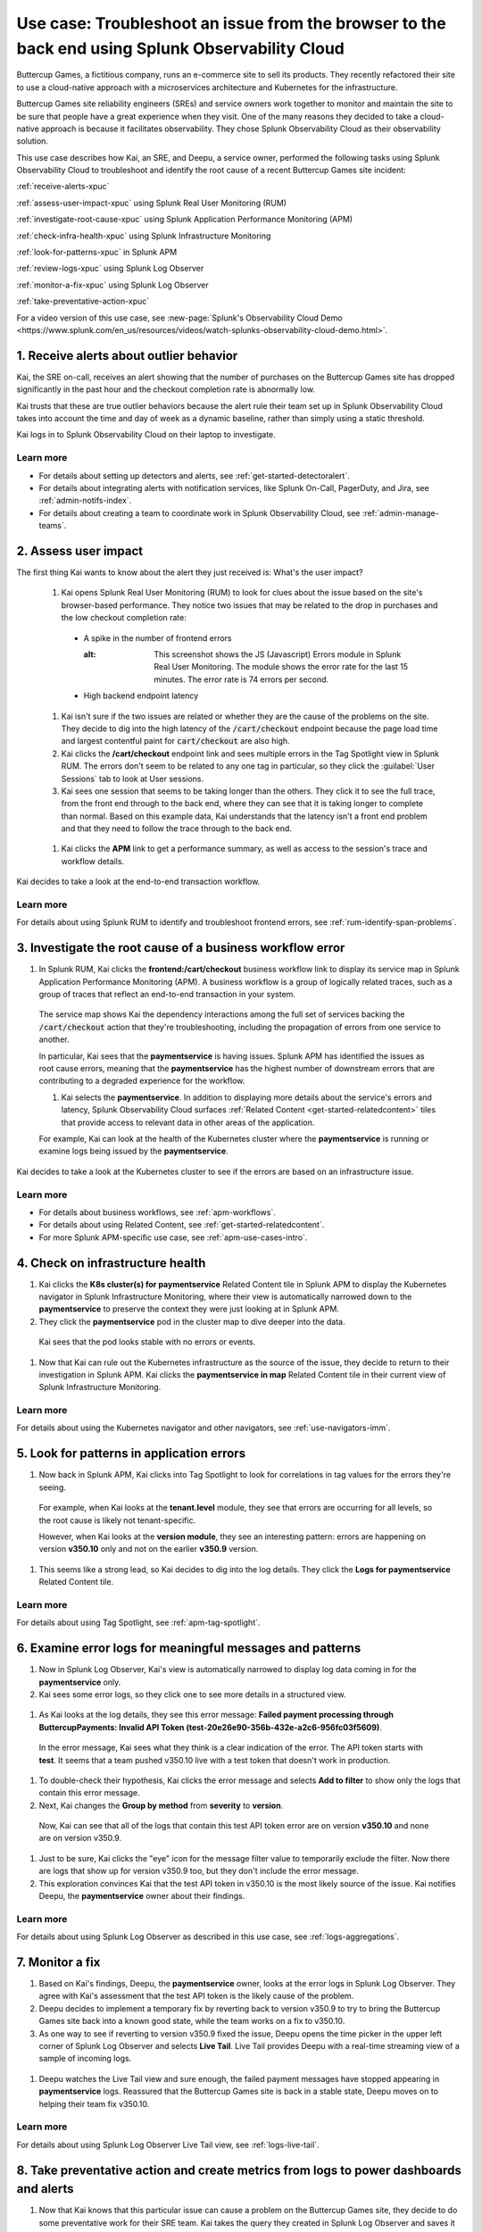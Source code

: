 .. _get-started-use-case:

******************************************************************************************************
Use case: Troubleshoot an issue from the browser to the back end using Splunk Observability Cloud
******************************************************************************************************

.. meta::
   :description: This use case documentation describes how a site reliability engineer (SRE) can use Splunk Observability Cloud products and features to troubleshoot a site issue starting with the end user's browser-based experience all the way to microservices on the backend.

Buttercup Games, a fictitious company, runs an e-commerce site to sell its products. They recently refactored their site to use a cloud-native approach with a microservices architecture and Kubernetes for the infrastructure.

Buttercup Games site reliability engineers (SREs) and service owners work together to monitor and maintain the site to be sure that people have a great experience when they visit. One of the many reasons they decided to take a cloud-native approach is because it facilitates observability. They chose Splunk Observability Cloud as their observability solution.

This use case describes how Kai, an SRE, and Deepu, a service owner, performed the following tasks using Splunk Observability Cloud to troubleshoot and identify the root cause of a recent Buttercup Games site incident:

:ref:`receive-alerts-xpuc`

:ref:`assess-user-impact-xpuc` using Splunk Real User Monitoring (RUM)

:ref:`investigate-root-cause-xpuc` using Splunk Application Performance Monitoring (APM)

:ref:`check-infra-health-xpuc` using Splunk Infrastructure Monitoring

:ref:`look-for-patterns-xpuc` in Splunk APM

:ref:`review-logs-xpuc` using Splunk Log Observer

:ref:`monitor-a-fix-xpuc` using Splunk Log Observer

:ref:`take-preventative-action-xpuc`

For a video version of this use case, see :new-page:`Splunk's Observability Cloud Demo <https://www.splunk.com/en_us/resources/videos/watch-splunks-observability-cloud-demo.html>`.


.. _receive-alerts-xpuc:

1. Receive alerts about outlier behavior
=================================================================================

Kai, the SRE on-call, receives an alert showing that the number of purchases on the Buttercup Games site has dropped significantly in the past hour and the checkout completion rate is abnormally low.

Kai trusts that these are true outlier behaviors because the alert rule their team set up in Splunk Observability Cloud takes into account the time and day of week as a dynamic baseline, rather than simply using a static threshold.

Kai logs in to Splunk Observability Cloud on their laptop to investigate.

Learn more
####################

* For details about setting up detectors and alerts, see :ref:`get-started-detectoralert`.

* For details about integrating alerts with notification services, like Splunk On-Call, PagerDuty, and Jira, see :ref:`admin-notifs-index`.

* For details about creating a team to coordinate work in Splunk Observability Cloud, see :ref:`admin-manage-teams`.


.. _assess-user-impact-xpuc:

2. Assess user impact
===========================

The first thing Kai wants to know about the alert they just received is: What's the user impact?

  #. Kai opens Splunk Real User Monitoring (RUM) to look for clues about the issue based on the site's browser-based performance. They notice two issues that may be related to the drop in purchases and the low checkout completion rate:

   * A spike in the number of frontend errors

     .. image:: /_images/get-started/fe-errors.png
      :width: 35%
     :alt: This screenshot shows the JS (Javascript) Errors module in Splunk Real User Monitoring. The module shows the error rate for the last 15 minutes. The error rate is 74 errors per second.

   * High backend endpoint latency

    .. image:: /_images/get-started/endpoint-latency.png
      :width: 75%
      :alt: This screenshot shows the Endpoint Latency module in Splunk Real User Monitoring. The module shows a latency of 8 seconds for the /cart/checkout endpoint.

  #. Kai isn't sure if the two issues are related or whether they are the cause of the problems on the site. They decide to dig into the high latency of the :code:`/cart/checkout` endpoint because the page load time and largest contentful paint for :code:`cart/checkout` are also high.
  
  #. Kai clicks the :strong:`/cart/checkout` endpoint link and sees multiple errors in the Tag Spotlight view in Splunk RUM. The errors don't seem to be related to any one tag in particular, so they click the :guilabel:`User Sessions` tab to look at User sessions.
  
  #. Kai sees one session that seems to be taking longer than the others. They click it to see the full trace, from the front end through to the back end, where they can see that it is taking longer to complete than normal. Based on this example data, Kai understands that the latency isn't a front end problem and that they need to follow the trace through to the back end.

    .. image:: /_images/get-started/session-details.png
      :width: 100%
      :alt: This screenshot shows the Session Details page in Splunk RUM displaying the session timeline from the front end through to the back end, where the /cart/checkout endpoint is taking longer than expected to complete.

  #. Kai clicks the :strong:`APM` link to get a performance summary, as well as access to the session's trace and workflow details.

    .. image:: /_images/get-started/performance-summary.png
      :width: 80%
      :alt: This screenshot shows the Performance Summary menu in Splunk RUM displaying a link to the frontend:/cart/checkout workflow, as well as performance and trace details.

Kai decides to take a look at the end-to-end transaction workflow.

Learn more
####################

For details about using Splunk RUM to identify and troubleshoot frontend errors, see :ref:`rum-identify-span-problems`.


.. _investigate-root-cause-xpuc:

3. Investigate the root cause of a business workflow error
===============================================================

#. In Splunk RUM, Kai clicks the :strong:`frontend:/cart/checkout` business workflow link to display its service map in Splunk Application Performance Monitoring (APM). A business workflow is a group of logically related traces, such as a group of traces that reflect an end-to-end transaction in your system.

  The service map shows Kai the dependency interactions among  the full set of services backing the :code:`/cart/checkout` action that they're troubleshooting, including the propagation of errors from one service to another.

  .. image:: /_images/get-started/service-map.png
    :width: 100%
    :alt: This screenshot shows a service map in Splunk APM displaying the paymentservice as the source of root errors.

  In particular, Kai sees that the :strong:`paymentservice` is having issues. Splunk APM has identified the issues as root cause errors, meaning that the :strong:`paymentservice` has the highest number of downstream errors that are contributing to a degraded experience for the workflow.

  #. Kai selects the :strong:`paymentservice`. In addition to displaying more details about the service's errors and latency, Splunk Observability Cloud surfaces :ref:`Related Content <get-started-relatedcontent>` tiles that provide access to relevant data in other areas of the application.

  For example, Kai can look at the health of the Kubernetes cluster where the :strong:`paymentservice` is running or examine logs being issued by the :strong:`paymentservice`.

    .. image:: /_images/get-started/related-content.png
     :width: 100%
     :alt: This screenshot shows a service map in Splunk APM providing access to two Related Content tiles: K8s cluster(s) for paymentservice and Logs for paymentservice.

Kai decides to take a look at the Kubernetes cluster to see if the errors are based on an infrastructure issue.

Learn more
####################

* For details about business workflows, see :ref:`apm-workflows`.

* For details about using Related Content, see :ref:`get-started-relatedcontent`.

* For more Splunk APM-specific use case, see :ref:`apm-use-cases-intro`.


.. _check-infra-health-xpuc:

4. Check on infrastructure health
===============================================================

#. Kai clicks the :strong:`K8s cluster(s) for paymentservice` Related Content tile in Splunk APM to display the Kubernetes navigator in Splunk Infrastructure Monitoring, where their view is automatically narrowed down to the :strong:`paymentservice` to preserve the context they were just looking at in Splunk APM.

#. They click the :strong:`paymentservice` pod in the cluster map to dive deeper into the data.

  .. image:: /_images/get-started/k8s-pod.png
    :width: 80%
    :alt: This screenshot shows a Kubernetes pod menu in Splunk Infrastructure Monitoring displaying details about the pod, including its name and status.

  Kai sees that the pod looks stable with no errors or events.

  .. image:: /_images/get-started/k8s-pod-detail.png
    :width: 100%
    :alt: This screenshot shows the Kubernetes Pod Detail tab in Splunk Infrastructure Monitoring displaying metrics that indicate the pod is stable.

#. Now that Kai can rule out the Kubernetes infrastructure as the source of the issue, they decide to return to their investigation in Splunk APM. Kai clicks the :strong:`paymentservice in map` Related Content tile in their current view of Splunk Infrastructure Monitoring.

Learn more
####################

For details about using the Kubernetes navigator and other navigators, see :ref:`use-navigators-imm`.


.. _look-for-patterns-xpuc:

5. Look for patterns in application errors
===============================================================

#. Now back in Splunk APM, Kai clicks into Tag Spotlight to look for correlations in tag values for the errors they're seeing.

  For example, when Kai looks at the :strong:`tenant.level` module, they see that errors are occurring for all levels, so the root cause is likely not tenant-specific.

  .. image:: /_images/get-started/tenant-level.png
    :width: 60%
    :alt: This screenshot shows the tenant.level module in Splunk APM displaying errors evenly spread across gold, silver, and bronze tenant levels.

  However, when Kai looks at the :strong:`version module`, they see an interesting pattern: errors are happening on version :strong:`v350.10` only and not on the earlier :strong:`v350.9` version.

  .. image:: /_images/get-started/version.png
    :width: 60%
    :alt: This screenshot shows the version module in Splunk APM displaying errors for version 350.10 only and no errors for version 350.9.

#. This seems like a strong lead, so Kai decides to dig into the log details. They click the :strong:`Logs for paymentservice` Related Content tile.

Learn more
####################

For details about using Tag Spotlight, see :ref:`apm-tag-spotlight`.


.. _review-logs-xpuc:

6. Examine error logs for meaningful messages and patterns
===============================================================

#. Now in Splunk Log Observer, Kai's view is automatically narrowed to display log data coming in for the :strong:`paymentservice` only.

#. Kai sees some error logs, so they click one to see more details in a structured view.

  .. image:: /_images/get-started/error-log.png
    :width: 100%
    :alt: This screenshot shows the details of an error log in Splunk Log Observer, including the error severity and an error message.

#. As Kai looks at the log details, they see this error message: :strong:`Failed payment processing through ButtercupPayments: Invalid API Token (test-20e26e90-356b-432e-a2c6-956fc03f5609)`.

  In the error message, Kai sees what they think is a clear indication of the error. The API token starts with :strong:`test`. It seems that a team pushed v350.10 live with a test token that doesn't work in production.

#. To double-check their hypothesis, Kai clicks the error message and selects :strong:`Add to filter` to show only the logs that contain this error message.

#. Next, Kai changes the :strong:`Group by method` from :strong:`severity` to :strong:`version`.

  Now, Kai can see that all of the logs that contain this test API token error are on version :strong:`v350.10` and none are on version v350.9.

  .. image:: /_images/get-started/group-by-version.png
    :width: 100%
    :alt: This screenshot shows the Log Observer page with events filtered down by the error message and grouped by a version of version 350.10. All of the logs that display are error logs.

#. Just to be sure, Kai clicks the "eye" icon for the message filter value to temporarily exclude the filter. Now there are logs that show up for version v350.9 too, but they don't include the error message.

#. This exploration convinces Kai that the test API token in v350.10 is the most likely source of the issue. Kai notifies Deepu, the :strong:`paymentservice` owner about their findings.

Learn more
####################

For details about using Splunk Log Observer as described in this use case, see :ref:`logs-aggregations`.


.. _monitor-a-fix-xpuc:

7. Monitor a fix
=====================================================================================================================

#. Based on Kai's findings, Deepu, the :strong:`paymentservice` owner, looks at the error logs in Splunk Log Observer. They agree with Kai's assessment that the test API token is the likely cause of the problem.

#. Deepu decides to implement a temporary fix by reverting back to version v350.9 to try to bring the Buttercup Games site back into a known good state, while the team works on a fix to v350.10.

#. As one way to see if reverting to version v350.9 fixed the issue, Deepu opens the time picker in the upper left corner of Splunk Log Observer and selects :strong:`Live Tail`. Live Tail provides Deepu with a real-time streaming view of a sample of incoming logs.

  .. image:: /_images/get-started/live-tail-verify.gif
    :width: 100%
    :alt: This animated GIF shows Deepu opening the time picker of Splunk Log Observer and selecting Live Tail. Once Deepu selects Live Tail, the error logs with the failed payment messages are cleared and no new logs with the with error message are received.

#. Deepu watches the Live Tail view and sure enough, the failed payment messages have stopped appearing in :strong:`paymentservice` logs. Reassured that the Buttercup Games site is back in a stable state, Deepu moves on to helping their team fix v350.10.

Learn more
####################

For details about using Splunk Log Observer Live Tail view, see :ref:`logs-live-tail`.


.. _take-preventative-action-xpuc:

8. Take preventative action and create metrics from logs to power dashboards and alerts
==============================================================================================================

#. Now that Kai knows that this particular issue can cause a problem on the Buttercup Games site, they decide to do some preventative work for their SRE team. Kai takes the query they created in Splunk Log Observer and saves it as a metric.

  .. image:: /_images/get-started/save-as-metric.png
    :width: 50%
    :alt: This screenshot shows the Save as Metric option in the More menu in Log Observer.

#. Doing this defines log metricization rules that create a log-derived metric that shows aggregate counts. Kai's team can embed this log-derived metric in charts, dashboards, and alerts that can help them identify this issue faster should it come up again in the future.

Learn more
####################

* For details about creating metrics from logs and displaying them in a chart, see :ref:`logs-metricization`.

* For details about creating detectors to issue alerts based on charts or metrics, see :ref:`create-detectors`.
